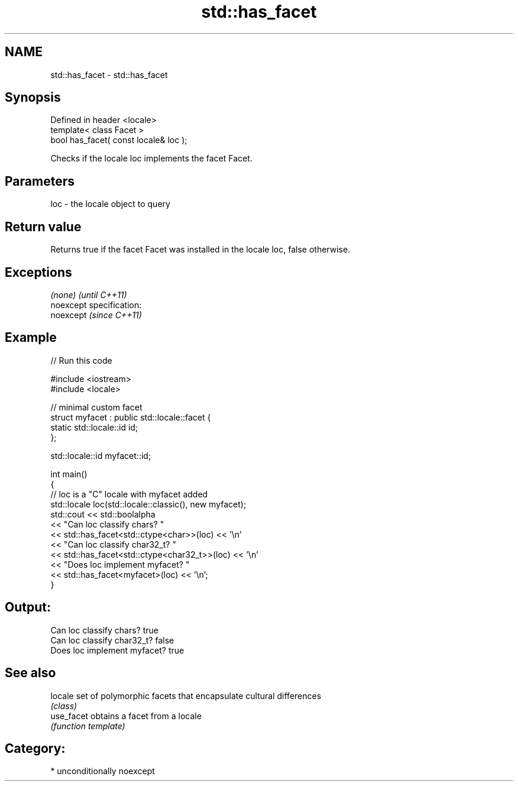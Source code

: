 .TH std::has_facet 3 "2017.04.02" "http://cppreference.com" "C++ Standard Libary"
.SH NAME
std::has_facet \- std::has_facet

.SH Synopsis
   Defined in header <locale>
   template< class Facet >
   bool has_facet( const locale& loc );

   Checks if the locale loc implements the facet Facet.

.SH Parameters

   loc - the locale object to query

.SH Return value

   Returns true if the facet Facet was installed in the locale loc, false otherwise.

.SH Exceptions

   \fI(none)\fP                    \fI(until C++11)\fP
   noexcept specification:  
   noexcept                  \fI(since C++11)\fP
     

.SH Example

   
// Run this code

 #include <iostream>
 #include <locale>
  
 // minimal custom facet
 struct myfacet : public std::locale::facet {
     static std::locale::id id;
 };
  
 std::locale::id myfacet::id;
  
 int main()
 {
     // loc is a "C" locale with myfacet added
     std::locale loc(std::locale::classic(), new myfacet);
     std::cout << std::boolalpha
               << "Can loc classify chars? "
               << std::has_facet<std::ctype<char>>(loc) << '\\n'
               << "Can loc classify char32_t? "
               << std::has_facet<std::ctype<char32_t>>(loc) << '\\n'
               << "Does loc implement myfacet? "
               << std::has_facet<myfacet>(loc) << '\\n';
 }

.SH Output:

 Can loc classify chars? true
 Can loc classify char32_t? false
 Does loc implement myfacet? true

.SH See also

   locale    set of polymorphic facets that encapsulate cultural differences
             \fI(class)\fP 
   use_facet obtains a facet from a locale
             \fI(function template)\fP 

.SH Category:

     * unconditionally noexcept
